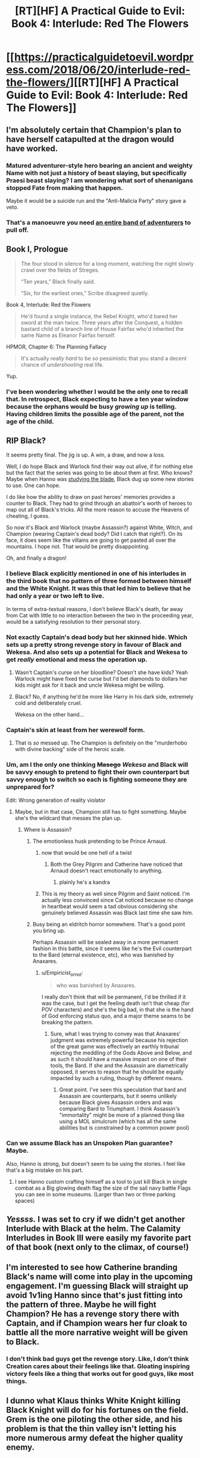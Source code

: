 #+TITLE: [RT][HF] A Practical Guide to Evil: Book 4: Interlude: Red The Flowers

* [[https://practicalguidetoevil.wordpress.com/2018/06/20/interlude-red-the-flowers/][[RT][HF] A Practical Guide to Evil: Book 4: Interlude: Red The Flowers]]
:PROPERTIES:
:Author: Zayits
:Score: 82
:DateUnix: 1529467265.0
:DateShort: 2018-Jun-20
:END:

** I'm absolutely certain that Champion's plan to have herself catapulted at the dragon would have worked.
:PROPERTIES:
:Author: CeruleanTresses
:Score: 43
:DateUnix: 1529481024.0
:DateShort: 2018-Jun-20
:END:

*** Matured adventurer-style hero bearing an ancient and weighty Name with not just a history of beast slaying, but specifically Praesi beast slaying? I am wondering what sort of shenanigans *stopped* Fate from making that happen.

Maybe it would be a suicide run and the "Anti-Malicia Party" story gave a veto.
:PROPERTIES:
:Author: Esryok
:Score: 21
:DateUnix: 1529482825.0
:DateShort: 2018-Jun-20
:END:


*** That's a manoeuvre you need [[https://www.youtube.com/watch?v=Bdfgf0bP9v4][an entire band of adventurers]] to pull off.
:PROPERTIES:
:Author: N64_Chalmers
:Score: 10
:DateUnix: 1529524877.0
:DateShort: 2018-Jun-21
:END:


** Book I, Prologue

#+begin_quote
  The four stood in silence for a long moment, watching the night slowly crawl over the fields of Streges.

  “Ten years,” Black finally said.

  “Six, for the earliest ones,” Scribe disagreed quietly.
#+end_quote

Book 4, Interlude: Red the Flowers

#+begin_quote
  He'd found a single instance, the Rebel Knight, who'd bared her sword at the man twice. Three years after the Conquest, a hidden bastard child of a branch line of House Fairfax who'd inherited the same Name as Eleanor Fairfax herself.
#+end_quote

HPMOR, Chapter 6: The Planning Fallacy

#+begin_quote
  It's actually /really hard/ to be /so/ pessimistic that you stand a decent chance of /undershooting/ real life.
#+end_quote

Yup.
:PROPERTIES:
:Author: Esryok
:Score: 34
:DateUnix: 1529478880.0
:DateShort: 2018-Jun-20
:END:

*** I've been wondering whether I would be the only one to recall that. In retrospect, Black expecting to have a ten year window because the orphans would be busy /growing up/ is telling. Having children limits the possible age of the parent, not the age of the child.
:PROPERTIES:
:Author: Zayits
:Score: 14
:DateUnix: 1529479638.0
:DateShort: 2018-Jun-20
:END:


** RIP Black?

It seems pretty final. The jig is up. A win, a draw, and now a loss.

Well, I do hope Black and Warlock find their way out alive, if for nothing else but the fact that the series was going to be about them at first. Who knows? Maybe when Hanno was [[http://i1.kym-cdn.com/photos/images/newsfeed/001/276/749/286.jpg][studying the blade]], Black dug up some new stories to use. One can hope.

I do like how the ability to draw on past heroes' memories provides a counter to Black. They had to grind through an abattoir's worth of heroes to map out all of Black's tricks. All the more reason to accuse the Heavens of cheating, I guess.

So now it's Black and Warlock (maybe Assassin?) against White, Witch, and Champion (wearing Captain's dead body? Did I catch that right?). On its face, it does seem like the villains are going to get pasted all over the mountains. I hope not. That would be pretty disappointing.

Oh, and finally a dragon!
:PROPERTIES:
:Author: Yes_This_Is_God
:Score: 18
:DateUnix: 1529468722.0
:DateShort: 2018-Jun-20
:END:

*** I believe Black explicitly mentioned in one of his interludes in the third book that no pattern of three formed between himself and the White Knight. It was this that led him to believe that he had only a year or two left to live.

In terms of extra-textual reasons, I don't believe Black's death, far away from Cat with little to no interaction between the two in the proceeding year, would be a satisfying resolution to their personal story.
:PROPERTIES:
:Author: sparkc
:Score: 31
:DateUnix: 1529472419.0
:DateShort: 2018-Jun-20
:END:


*** Not exactly Captain's dead body but her skinned hide. Which sets up a pretty strong revenge story in favour of Black and Wekesa. And also sets up a potential for Black and Wekesa to get /really/ emotional and mess the operation up.
:PROPERTIES:
:Author: soonnananadnaanssoon
:Score: 22
:DateUnix: 1529469613.0
:DateShort: 2018-Jun-20
:END:

**** Wasn't Captain's curse on her bloodline? Doesn't she have kids? Yeah Warlock might have fixed the curse but I'd bet diamonds to dollars her kids might ask for it back and uncle Wekesa might be willing.
:PROPERTIES:
:Author: Empiricist_or_not
:Score: 11
:DateUnix: 1529470422.0
:DateShort: 2018-Jun-20
:END:


**** Black? No, if anything he'd be more like Harry in his dark side, extremely cold and deliberately cruel.

Wekesa on the other hand...
:PROPERTIES:
:Author: BlackKnightG93M
:Score: 7
:DateUnix: 1529488675.0
:DateShort: 2018-Jun-20
:END:


*** Captain's skin at least from her werewolf form.
:PROPERTIES:
:Author: PotentiallySarcastic
:Score: 11
:DateUnix: 1529469458.0
:DateShort: 2018-Jun-20
:END:

**** That is /so/ messed up. The Champion is definitely on the "murderhobo with divine backing" side of the heroic scale.
:PROPERTIES:
:Author: CouteauBleu
:Score: 25
:DateUnix: 1529473025.0
:DateShort: 2018-Jun-20
:END:


*** Um, am I the only one thinking +Masego+ /Wekesa/ and Black will be savvy enough to pretend to fight their own counterpart but savvy enough to switch so each is fighting someone they are unprepared for?

Edit: Wrong generation of reality violator
:PROPERTIES:
:Author: Empiricist_or_not
:Score: 9
:DateUnix: 1529469464.0
:DateShort: 2018-Jun-20
:END:

**** Maybe, but in that case, Champion still has to fight something. Maybe she's the wildcard that messes the plan up.
:PROPERTIES:
:Author: Yes_This_Is_God
:Score: 5
:DateUnix: 1529469729.0
:DateShort: 2018-Jun-20
:END:

***** Where is Assassin?
:PROPERTIES:
:Author: Empiricist_or_not
:Score: 4
:DateUnix: 1529470150.0
:DateShort: 2018-Jun-20
:END:

****** The emotionless husk pretending to be Prince Arnaud.
:PROPERTIES:
:Author: sparkc
:Score: 23
:DateUnix: 1529472116.0
:DateShort: 2018-Jun-20
:END:

******* now that would be one hell of a twist
:PROPERTIES:
:Author: names1
:Score: 9
:DateUnix: 1529506416.0
:DateShort: 2018-Jun-20
:END:

******** Both the Grey Pilgrim and Catherine have noticed that Arnaud doesn't react emotionally to anything.
:PROPERTIES:
:Author: tadrinth
:Score: 6
:DateUnix: 1529525503.0
:DateShort: 2018-Jun-21
:END:

********* plainly he's a kandra
:PROPERTIES:
:Author: names1
:Score: 4
:DateUnix: 1529527803.0
:DateShort: 2018-Jun-21
:END:


******* This is my theory as well since Pilgrim and Saint noticed. I'm actually less convinced since Cat noticed because no change in heartbeat would seem a tad obvious considering she genuinely believed Assassin was Black last time she saw him.
:PROPERTIES:
:Author: Daimon5hade
:Score: 1
:DateUnix: 1529580904.0
:DateShort: 2018-Jun-21
:END:


****** Busy being an eldritch horror somewhere. That's a good point you bring up.

Perhaps Assassin will be sealed away in a more permanent fashion in this battle, since it seems like he's the Evil counterpart to the Bard (eternal existence, etc), who was banished by Anaxares.
:PROPERTIES:
:Author: Yes_This_Is_God
:Score: 9
:DateUnix: 1529470340.0
:DateShort: 2018-Jun-20
:END:

******* u/Empiricist_or_not:
#+begin_quote
  who was banished by Anaxares.
#+end_quote

I really don't think that will be permanent, I'd be thrilled if it was the case, but I get the feeling death isn't that cheap (for POV characters) and she's the big bad, in that she is the hand of God enforcing status quo, and a major theme seams to be breaking the pattern.
:PROPERTIES:
:Author: Empiricist_or_not
:Score: 4
:DateUnix: 1529470622.0
:DateShort: 2018-Jun-20
:END:

******** Sure, what I was trying to convey was that Anaxares' judgment was extremely powerful because his rejection of the great game was effectively an earthly tribunal rejecting the meddling of the Gods Above and Below, and as such it should have a massive impact on one of their tools, the Bard. If she and the Assassin are diametrically opposed, it serves to reason that he should be equally impacted by such a ruling, though by different means.
:PROPERTIES:
:Author: Yes_This_Is_God
:Score: 4
:DateUnix: 1529471273.0
:DateShort: 2018-Jun-20
:END:

********* Great point. I've seen this speculation that bard and Assassin are counterparts, but it seems unlikely because Black gives Assassin orders and was comparing Bard to Triumphant. I think Assassin's "immortality" might be more of a planned thing like using a MOL simulcrum (which has all the same abilities but is constrained by a common power pool)
:PROPERTIES:
:Author: Empiricist_or_not
:Score: 2
:DateUnix: 1529513890.0
:DateShort: 2018-Jun-20
:END:


*** Can we assume Black has an Unspoken Plan guarantee? Maybe.

Also, Hanno is strong, but doesn't seem to be using the stories. I feel like that's a big mistake on his part.
:PROPERTIES:
:Score: 7
:DateUnix: 1529512850.0
:DateShort: 2018-Jun-20
:END:

**** I see Hanno custom crafting himself as a tool to just kill Black in single combat as a Big glowing death flag the size of the sail navy battle Flags you can see in some museums. (Larger than two or three parking spaces)
:PROPERTIES:
:Author: Empiricist_or_not
:Score: 4
:DateUnix: 1529514025.0
:DateShort: 2018-Jun-20
:END:


** /Yessss./ I was set to cry if we didn't get another Interlude with Black at the helm. The Calamity Interludes in Book III were easily my favorite part of that book (next only to the climax, of course!)
:PROPERTIES:
:Author: aerocarbon
:Score: 6
:DateUnix: 1529468830.0
:DateShort: 2018-Jun-20
:END:


** I'm interested to see how Catherine branding Black's name will come into play in the upcoming engagement. I'm guessing Black will straight up avoid 1v1ing Hanno since that's just fitting into the pattern of three. Maybe he will fight Champion? He has a revenge story there with Captain, and if Champion wears her fur cloak to battle all the more narrative weight will be given to Black.
:PROPERTIES:
:Author: cyberdsaiyan
:Score: 7
:DateUnix: 1529470555.0
:DateShort: 2018-Jun-20
:END:

*** I don't think bad guys get the revenge story. Like, I don't think Creation cares about their feelings like that. Gloating inspiring victory feels like a thing that works out for good guys, like most things.
:PROPERTIES:
:Author: WalterTFD
:Score: 2
:DateUnix: 1529504768.0
:DateShort: 2018-Jun-20
:END:


** I dunno what Klaus thinks White Knight killing Black Knight will do for his fortunes on the field. Grem is the one piloting the other side, and his problem is that the thin valley isn't letting his more numerous army defeat the higher quality enemy.
:PROPERTIES:
:Author: WalterTFD
:Score: 6
:DateUnix: 1529504681.0
:DateShort: 2018-Jun-20
:END:

*** It's the same mistake the Procerans made when Cat was unconscious. They assume that the Named is leading the army, when the Empire actually has a solid chain of command structure (unlike the Procerans).
:PROPERTIES:
:Author: names1
:Score: 18
:DateUnix: 1529506679.0
:DateShort: 2018-Jun-20
:END:

**** Is it unlike the Procerans? All the Proceran commanders are non-Named. Hell, Klaus even makes a point of not wanting to rely on Named to win battles
:PROPERTIES:
:Author: Zephyr1011
:Score: 1
:DateUnix: 1529628251.0
:DateShort: 2018-Jun-22
:END:

***** The Legion of Terror has a very solid command structure, complete with NCO's leading ten-person squads. We've already seen lower ranking leaders take a higher ranks place when they fall or become incapacitated.
:PROPERTIES:
:Author: names1
:Score: 1
:DateUnix: 1529633995.0
:DateShort: 2018-Jun-22
:END:


*** While you have a point, managing to kill black would crush morale is the Praesi soldiers, letting him get a much easier win.
:PROPERTIES:
:Author: LordGoldenroot
:Score: 8
:DateUnix: 1529506354.0
:DateShort: 2018-Jun-20
:END:

**** Or it would piss off the Legions who worship him really, really fucking bad.
:PROPERTIES:
:Author: Tallergeese
:Score: 10
:DateUnix: 1529517427.0
:DateShort: 2018-Jun-20
:END:


** Shame about the timing. If Hierophant could get free from the northern front, he and his dad could double-team the Witch, and then evaporate the southern Proceran host.
:PROPERTIES:
:Author: ahd1903
:Score: 3
:DateUnix: 1529486637.0
:DateShort: 2018-Jun-20
:END:

*** That's the thing, right? Cat seems very reluctant to actively help Black. Whereas, at least in the short run, optimal thing seem to be to help Black by using a portal to get there quickly.
:PROPERTIES:
:Author: middleofnight
:Score: 1
:DateUnix: 1529575771.0
:DateShort: 2018-Jun-21
:END:

**** Have to keep an eye on the northern host, or they'll attack and overrun the Army of Callow.

Now me, I'd do a fighting retreat through a portal to Arcadia and break contact, then send the army back to garrison and recover, while heading south to play Fun With Heroes Not Covered By The Pilgrim Or The Saint.

But there's a reason Cat isn't doing that. Wish I knew what it was.
:PROPERTIES:
:Author: ahd1903
:Score: 3
:DateUnix: 1529587838.0
:DateShort: 2018-Jun-21
:END:


** One of the best chapters in a long time
:PROPERTIES:
:Author: Ardvarkeating101
:Score: 3
:DateUnix: 1529496318.0
:DateShort: 2018-Jun-20
:END:


** So one of Hanno's abilities makes him kind of like Glaistig Uaine? - but only gets the knowledge and muscle memory kind of stuff, not actual powers
:PROPERTIES:
:Author: BausMANGO
:Score: 4
:DateUnix: 1529468354.0
:DateShort: 2018-Jun-20
:END:

*** It's probably easier to understand it without putting it in the Worm context. He has the ability to dig through the memories of previous heroes and call forth their abilities, to a limited degree. If you look at their previous fights, you can see how Hanno uses it in combat.
:PROPERTIES:
:Author: Yes_This_Is_God
:Score: 26
:DateUnix: 1529468836.0
:DateShort: 2018-Jun-20
:END:


*** Yeap. One of Hanno's ability is to go through the experiences (memories) of dead Heroes and relive through them.

His second aspect, Recall, allows him to remember the skills and fighting styles of dead Heroes and switch between different Heroes. From his 2nd battle with Black in Book 3, it seem that he can only focus on one at a time and every time he shifts, the cooldown time and shifting time increases.

That, however, was 'shifting' in the middle of battle. From this chapter, he went through the experiences of the Heroes before the battle to simulate Black and choose the most effective anti-Black techniques beforehand.

Given that: i) Hanno and Black currently have a Pattern of 3-ish pattern (Round 1: Hanno Lost, Black Won & Retreated, Round 2: Hanno Lost but Black Lost so Draw?) and ii) Hanno's 3rd Aspect has not been revealed, it's also likely Hanno's 3rd Aspect is going to be anti-Black.

I'm picking up Black deathflags throughout the entire chapter.
:PROPERTIES:
:Author: soonnananadnaanssoon
:Score: 6
:DateUnix: 1529469352.0
:DateShort: 2018-Jun-20
:END:

**** u/Croktopus:
#+begin_quote
  I'm picking up Black deathflags throughout the entire chapter.
#+end_quote

/But/, Black's whole schtick is that he puts a beatdown on narrative. That being said, I don't know if he's ever let narrative get this far before. I want
:PROPERTIES:
:Author: Croktopus
:Score: 5
:DateUnix: 1529469977.0
:DateShort: 2018-Jun-20
:END:

***** It was explicitly stated that Black does not have a pattern of three with the White Knight after the first encounter with White.

So no, he's not ordained to die here.
:PROPERTIES:
:Author: BlackKnightG93M
:Score: 12
:DateUnix: 1529488992.0
:DateShort: 2018-Jun-20
:END:


**** Hanno's three aspects are:

- Ride

- Recall

- Judge (or whatever his coin flip thing is actually called)

#+begin_quote
  “Formulaic aspect,” the Wandering Bard said. “You're a little young to know about those, I suppose. Should have let him finish, Big Guy. You don't interrupt the words of the Choir of Judgement without a price.”
#+end_quote
:PROPERTIES:
:Author: tadrinth
:Score: 6
:DateUnix: 1529525370.0
:DateShort: 2018-Jun-21
:END:


**** VERY ominous for Black that the coin came up death. I can't help but think that if Hanno ever truly loses it will be because his coin betrays him.
:PROPERTIES:
:Author: WalterTFD
:Score: 2
:DateUnix: 1529503620.0
:DateShort: 2018-Jun-20
:END:
